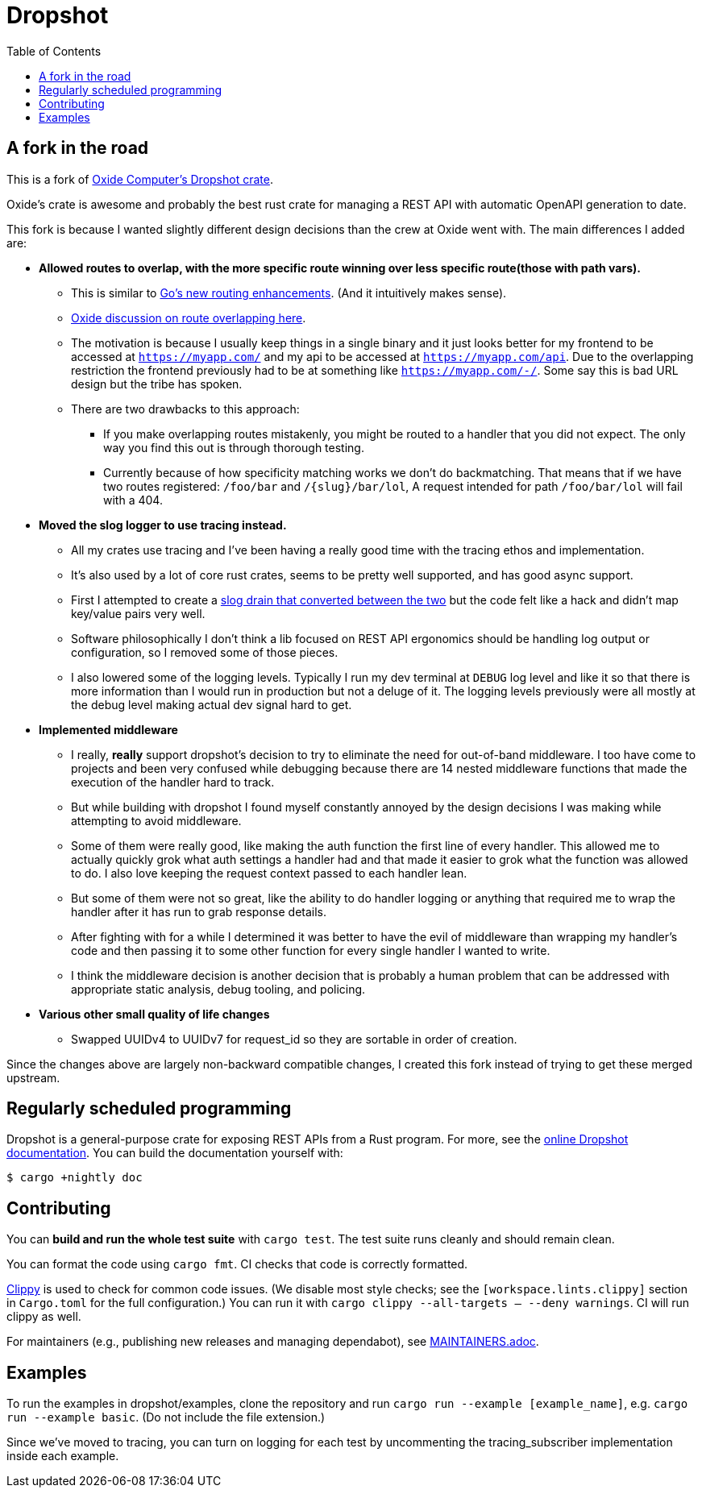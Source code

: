 :showtitle:
:toc: left
:icons: font

= Dropshot

== A fork in the road

This is a fork of https://github.com/oxidecomputer/dropshot[Oxide Computer's Dropshot crate].

Oxide's crate is awesome and probably the best rust crate for managing a REST API with automatic OpenAPI generation to date.

This fork is because I wanted slightly different design decisions than the crew at Oxide went with. The main differences
I added are:

* **Allowed routes to overlap, with the more specific route winning over less specific route(those with path vars).**
    ** This is similar to https://go.dev/blog/routing-enhancements)[Go's new routing enhancements]. (And it
    intuitively makes sense).
    ** https://github.com/oxidecomputer/dropshot/issues/199[Oxide discussion on route overlapping here].
    ** The motivation is because I usually keep things in a single binary and it just looks better for my frontend
    to be accessed at `https://myapp.com/` and my api to be accessed at `https://myapp.com/api`. Due to the overlapping
    restriction the frontend previously had to be at something like `https://myapp.com/-/`. Some say this is bad URL design
    but the tribe has spoken.
    ** There are two drawbacks to this approach:
        *** If you make overlapping routes mistakenly, you might be routed to a handler that you did not expect. The only
        way you find this out is through thorough testing.
        *** Currently because of how specificity matching works we don't do backmatching. That means that if we have two routes
        registered: `/foo/bar` and `/{slug}/bar/lol`, A request intended for path `/foo/bar/lol` will fail with a 404.
* **Moved the slog logger to use tracing instead.**
    ** All my crates use tracing and I've been having a really good time with the tracing ethos and implementation.
    ** It's also used by a lot of core rust crates, seems to be pretty well supported, and has good async support.
    ** First I attempted to create a https://docs.rs/tracing-slog/latest/tracing_slog/[slog drain that converted between the two]
    but the code felt like a hack and didn't map key/value pairs very well.
    ** Software philosophically I don't think a lib focused on REST API ergonomics should be handling log output or
    configuration, so I removed some of those pieces.
    ** I also lowered some of the logging levels. Typically I run my dev terminal at `DEBUG` log level and like it so
    that there is more information than I would run in production but not a deluge of it. The logging levels previously
    were all mostly at the debug level making actual dev signal hard to get.

* **Implemented middleware**
    ** I really, **really** support dropshot's decision to try to eliminate the need for out-of-band middleware. I too
    have come to projects and been very confused while debugging because there are 14 nested middleware functions that
    made the execution of the handler hard to track.
    ** But while building with dropshot I found myself constantly annoyed by the design decisions I was making while
    attempting to avoid middleware.
    ** Some of them were really good, like making the auth function the first line of every handler. This allowed me to
    actually quickly grok what auth settings a handler had and that made it easier to grok what the function was allowed
    to do. I also love keeping the request context passed to each handler lean.
    ** But some of them were not so great, like the ability to do handler logging or anything that required me to
    wrap the handler after it has run to grab response details.
    ** After fighting with for a while I determined it was better to have the evil of middleware than wrapping my handler's
    code and then passing it to some other function for every single handler I wanted to write.
    ** I think the middleware decision is another decision that is probably a human problem that can be addressed with
    appropriate static analysis, debug tooling, and policing.

* **Various other small quality of life changes**
  ** Swapped UUIDv4 to UUIDv7 for request_id so they are sortable in order of creation.

Since the changes above are largely non-backward compatible changes, I created this fork instead of trying to get
these merged upstream.

== Regularly scheduled programming

Dropshot is a general-purpose crate for exposing REST APIs from a Rust program.
For more, see the https://docs.rs/dropshot/[online Dropshot documentation].
You can build the documentation yourself with:

[source,text]
----
$ cargo +nightly doc
----

== Contributing

You can **build and run the whole test suite** with `cargo test`.  The test
suite runs cleanly and should remain clean.

You can format the code using `cargo fmt`.  CI checks that code is correctly formatted.

https://github.com/rust-lang/rust-clippy[Clippy] is used to check for common code issues.  (We disable most style checks; see the `[workspace.lints.clippy]` section in `Cargo.toml` for the full configuration.)  You can run it with `cargo clippy --all-targets -- --deny warnings`.  CI will run clippy as well.

For maintainers (e.g., publishing new releases and managing dependabot), see link:./MAINTAINERS.adoc[MAINTAINERS.adoc].

== Examples

To run the examples in dropshot/examples, clone the repository and run `cargo run --example [example_name]`, e.g. `cargo run --example basic`. (Do not include the file extension.)

Since we've moved to tracing, you can turn on logging for each test by uncommenting the tracing_subscriber implementation
inside each example.
